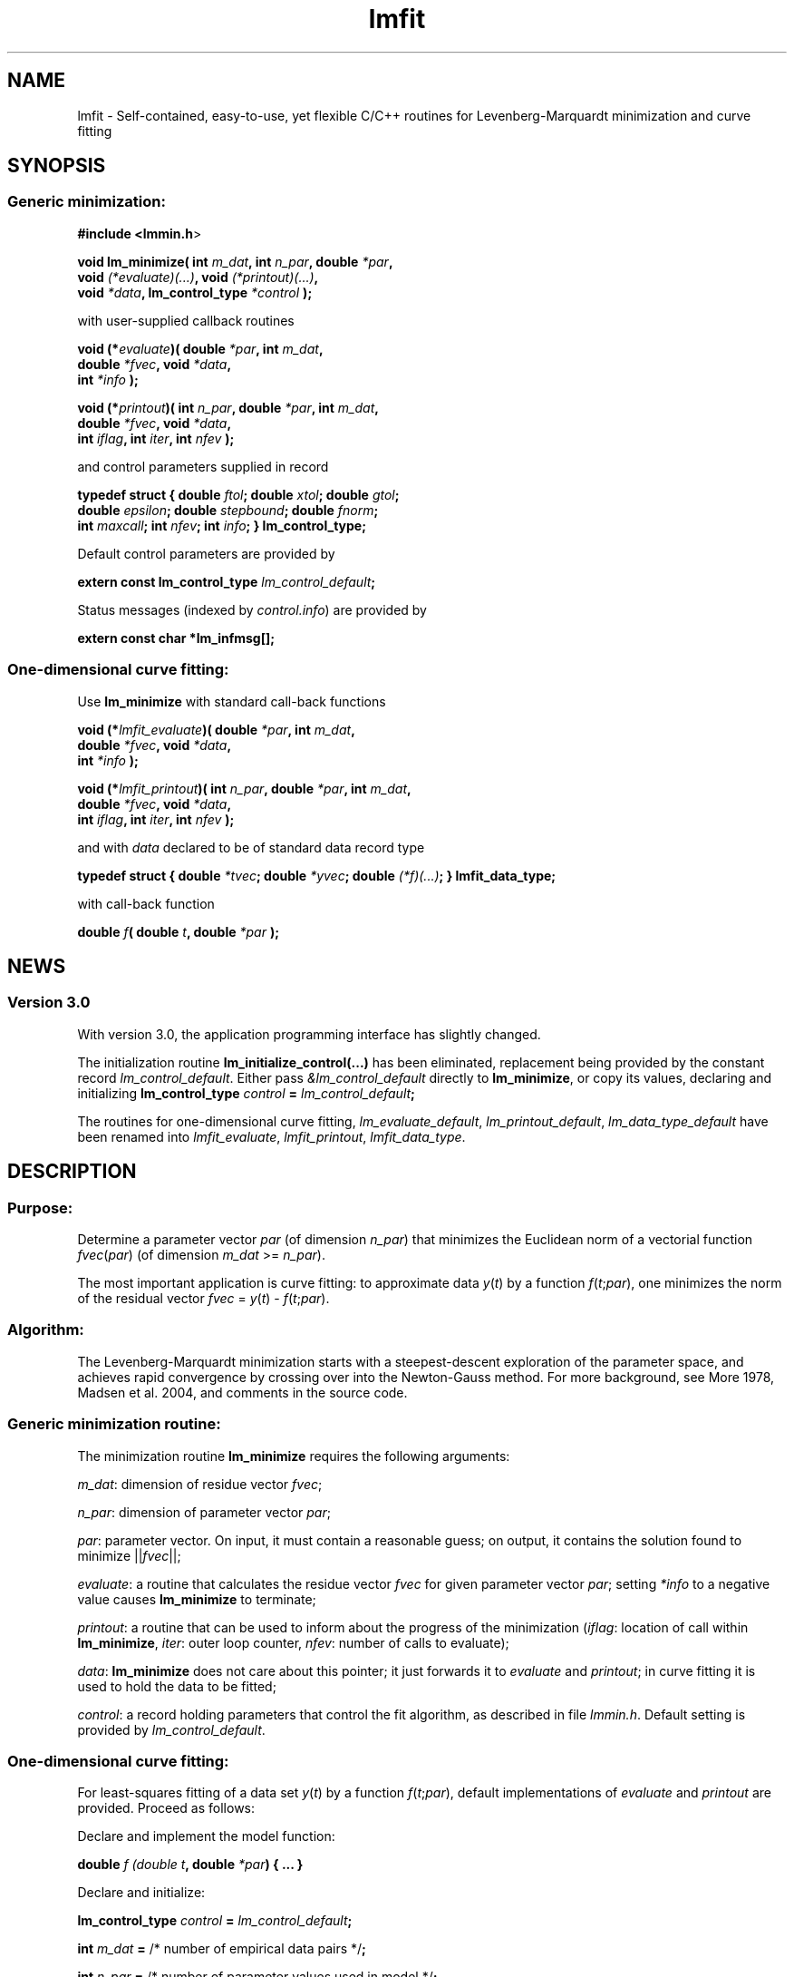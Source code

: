 .\" Automatically generated by Pod::Man 2.1801 (Pod::Simple 3.05)
.\"
.\" Standard preamble:
.\" ========================================================================
.de Sp \" Vertical space (when we can't use .PP)
.if t .sp .5v
.if n .sp
..
.de Vb \" Begin verbatim text
.ft CW
.nf
.ne \\$1
..
.de Ve \" End verbatim text
.ft R
.fi
..
.\" Set up some character translations and predefined strings.  \*(-- will
.\" give an unbreakable dash, \*(PI will give pi, \*(L" will give a left
.\" double quote, and \*(R" will give a right double quote.  \*(C+ will
.\" give a nicer C++.  Capital omega is used to do unbreakable dashes and
.\" therefore won't be available.  \*(C` and \*(C' expand to `' in nroff,
.\" nothing in troff, for use with C<>.
.tr \(*W-
.ds C+ C\v'-.1v'\h'-1p'\s-2+\h'-1p'+\s0\v'.1v'\h'-1p'
.ie n \{\
.    ds -- \(*W-
.    ds PI pi
.    if (\n(.H=4u)&(1m=24u) .ds -- \(*W\h'-12u'\(*W\h'-12u'-\" diablo 10 pitch
.    if (\n(.H=4u)&(1m=20u) .ds -- \(*W\h'-12u'\(*W\h'-8u'-\"  diablo 12 pitch
.    ds L" ""
.    ds R" ""
.    ds C` ""
.    ds C' ""
'br\}
.el\{\
.    ds -- \|\(em\|
.    ds PI \(*p
.    ds L" ``
.    ds R" ''
'br\}
.\"
.\" Escape single quotes in literal strings from groff's Unicode transform.
.ie \n(.g .ds Aq \(aq
.el       .ds Aq '
.\"
.\" If the F register is turned on, we'll generate index entries on stderr for
.\" titles (.TH), headers (.SH), subsections (.SS), items (.Ip), and index
.\" entries marked with X<> in POD.  Of course, you'll have to process the
.\" output yourself in some meaningful fashion.
.ie \nF \{\
.    de IX
.    tm Index:\\$1\t\\n%\t"\\$2"
..
.    nr % 0
.    rr F
.\}
.el \{\
.    de IX
..
.\}
.\"
.\" Accent mark definitions (@(#)ms.acc 1.5 88/02/08 SMI; from UCB 4.2).
.\" Fear.  Run.  Save yourself.  No user-serviceable parts.
.    \" fudge factors for nroff and troff
.if n \{\
.    ds #H 0
.    ds #V .8m
.    ds #F .3m
.    ds #[ \f1
.    ds #] \fP
.\}
.if t \{\
.    ds #H ((1u-(\\\\n(.fu%2u))*.13m)
.    ds #V .6m
.    ds #F 0
.    ds #[ \&
.    ds #] \&
.\}
.    \" simple accents for nroff and troff
.if n \{\
.    ds ' \&
.    ds ` \&
.    ds ^ \&
.    ds , \&
.    ds ~ ~
.    ds /
.\}
.if t \{\
.    ds ' \\k:\h'-(\\n(.wu*8/10-\*(#H)'\'\h"|\\n:u"
.    ds ` \\k:\h'-(\\n(.wu*8/10-\*(#H)'\`\h'|\\n:u'
.    ds ^ \\k:\h'-(\\n(.wu*10/11-\*(#H)'^\h'|\\n:u'
.    ds , \\k:\h'-(\\n(.wu*8/10)',\h'|\\n:u'
.    ds ~ \\k:\h'-(\\n(.wu-\*(#H-.1m)'~\h'|\\n:u'
.    ds / \\k:\h'-(\\n(.wu*8/10-\*(#H)'\z\(sl\h'|\\n:u'
.\}
.    \" troff and (daisy-wheel) nroff accents
.ds : \\k:\h'-(\\n(.wu*8/10-\*(#H+.1m+\*(#F)'\v'-\*(#V'\z.\h'.2m+\*(#F'.\h'|\\n:u'\v'\*(#V'
.ds 8 \h'\*(#H'\(*b\h'-\*(#H'
.ds o \\k:\h'-(\\n(.wu+\w'\(de'u-\*(#H)/2u'\v'-.3n'\*(#[\z\(de\v'.3n'\h'|\\n:u'\*(#]
.ds d- \h'\*(#H'\(pd\h'-\w'~'u'\v'-.25m'\f2\(hy\fP\v'.25m'\h'-\*(#H'
.ds D- D\\k:\h'-\w'D'u'\v'-.11m'\z\(hy\v'.11m'\h'|\\n:u'
.ds th \*(#[\v'.3m'\s+1I\s-1\v'-.3m'\h'-(\w'I'u*2/3)'\s-1o\s+1\*(#]
.ds Th \*(#[\s+2I\s-2\h'-\w'I'u*3/5'\v'-.3m'o\v'.3m'\*(#]
.ds ae a\h'-(\w'a'u*4/10)'e
.ds Ae A\h'-(\w'A'u*4/10)'E
.    \" corrections for vroff
.if v .ds ~ \\k:\h'-(\\n(.wu*9/10-\*(#H)'\s-2\u~\d\s+2\h'|\\n:u'
.if v .ds ^ \\k:\h'-(\\n(.wu*10/11-\*(#H)'\v'-.4m'^\v'.4m'\h'|\\n:u'
.    \" for low resolution devices (crt and lpr)
.if \n(.H>23 .if \n(.V>19 \
\{\
.    ds : e
.    ds 8 ss
.    ds o a
.    ds d- d\h'-1'\(ga
.    ds D- D\h'-1'\(hy
.    ds th \o'bp'
.    ds Th \o'LP'
.    ds ae ae
.    ds Ae AE
.\}
.rm #[ #] #H #V #F C
.\" ========================================================================
.\"
.IX Title "lmfit 3"
.TH lmfit 3 "2010-02-25" "perl v5.10.0" "lmfit manual"
.\" For nroff, turn off justification.  Always turn off hyphenation; it makes
.\" way too many mistakes in technical documents.
.if n .ad l
.nh
.SH "NAME"
lmfit \- Self\-contained, easy\-to\-use, yet flexible C/C++ routines for Levenberg\-Marquardt minimization and curve fitting
.SH "SYNOPSIS"
.IX Header "SYNOPSIS"
.SS "Generic minimization:"
.IX Subsection "Generic minimization:"
\&\fB#include <lmmin.h\fR>
.PP
\&\fBvoid lm_minimize( int\fR \fIm_dat\fR\fB, int\fR \fIn_par\fR\fB, double\fR \fI*par\fR\fB,
                  void \fR\fI(*evaluate)(...)\fR\fB, void\fR \fI(*printout)(...)\fR\fB,
                  void\fR \fI*data\fR\fB, lm_control_type\fR \fI*control\fR\fB );\fR
.PP
with user-supplied callback routines
.PP
\&\fBvoid (*\fR\fIevaluate\fR\fB)( double\fR \fI*par\fR\fB, int\fR \fIm_dat\fR\fB,
                  double\fR \fI*fvec\fR\fB, void\fR \fI*data\fR\fB,
                  int\fR \fI*info\fR\fB );\fR
.PP
\&\fBvoid (*\fR\fIprintout\fR\fB)( int\fR \fIn_par\fR\fB, double\fR \fI*par\fR\fB, int\fR \fIm_dat\fR\fB,
                  double\fR \fI*fvec\fR\fB, void\fR \fI*data\fR\fB,
                  int\fR \fIiflag\fR\fB, int\fR \fIiter\fR\fB, int\fR \fInfev\fR\fB );\fR
.PP
and control parameters supplied in record
.PP
\&\fBtypedef struct { double\fR \fIftol\fR\fB; double\fR \fIxtol\fR\fB; double\fR \fIgtol\fR\fB;
                 double\fR \fIepsilon\fR\fB; double\fR \fIstepbound\fR\fB; double\fR \fIfnorm\fR\fB;
                 int\fR \fImaxcall\fR\fB; int\fR \fInfev\fR\fB; int\fR \fIinfo\fR\fB; } lm_control_type;\fR
.PP
Default control parameters are provided by
.PP
\&\fBextern const lm_control_type\fR \fIlm_control_default\fR\fB;\fR
.PP
Status messages (indexed by \fIcontrol.info\fR) are provided by
.PP
\&\fBextern const char *lm_infmsg[];\fR
.SS "One-dimensional curve fitting:"
.IX Subsection "One-dimensional curve fitting:"
Use \fBlm_minimize\fR with standard call-back functions
.PP
\&\fBvoid (*\fR\fIlmfit_evaluate\fR\fB)( double\fR \fI*par\fR\fB, int\fR \fIm_dat\fR\fB,
                        double\fR \fI*fvec\fR\fB, void\fR \fI*data\fR\fB,
                        int\fR \fI*info\fR\fB );\fR
.PP
\&\fBvoid (*\fR\fIlmfit_printout\fR\fB)( int\fR \fIn_par\fR\fB, double\fR \fI*par\fR\fB, int\fR \fIm_dat\fR\fB, 
                        double\fR \fI*fvec\fR\fB, void\fR \fI*data\fR\fB,
                        int\fR \fIiflag\fR\fB, int\fR \fIiter\fR\fB, int\fR \fInfev\fR\fB );\fR
.PP
and with \fIdata\fR declared to be of standard data record type
.PP
\&\fBtypedef struct { double\fR \fI*tvec\fR\fB; double\fR \fI*yvec\fR\fB; double\fR \fI(*f)(...)\fR\fB; } lmfit_data_type;\fR
.PP
with call-back function
.PP
\&\fBdouble\fR \fIf\fR\fB( double\fR \fIt\fR\fB, double\fR \fI*par\fR\fB );\fR
.SH "NEWS"
.IX Header "NEWS"
.SS "Version 3.0"
.IX Subsection "Version 3.0"
With version 3.0, the application programming interface has slightly changed.
.PP
The initialization routine \fBlm_initialize_control(...)\fR has been eliminated, replacement being provided by the constant record \fIlm_control_default\fR. Either pass \fI&lm_control_default\fR directly to \fBlm_minimize\fR, or copy its values, declaring and initializing \fBlm_control_type\fR \fIcontrol\fR \fB=\fR \fIlm_control_default\fR\fB;\fR
.PP
The routines for one-dimensional curve fitting, \fIlm_evaluate_default\fR, \fIlm_printout_default\fR, \fIlm_data_type_default\fR have been renamed into \fIlmfit_evaluate\fR, \fIlmfit_printout\fR, \fIlmfit_data_type\fR.
.SH "DESCRIPTION"
.IX Header "DESCRIPTION"
.SS "Purpose:"
.IX Subsection "Purpose:"
Determine a parameter vector \fIpar\fR (of dimension \fIn_par\fR) that minimizes the Euclidean norm of a vectorial function \fIfvec\fR(\fIpar\fR) (of dimension \fIm_dat\fR >= \fIn_par\fR).
.PP
The most important application is curve fitting: to approximate data \fIy\fR(\fIt\fR) by a function \fIf\fR(\fIt\fR;\fIpar\fR), one minimizes the norm of the residual vector \fIfvec\fR = \fIy\fR(\fIt\fR) \- \fIf\fR(\fIt\fR;\fIpar\fR).
.SS "Algorithm:"
.IX Subsection "Algorithm:"
The Levenberg-Marquardt minimization starts with a steepest-descent exploration of the parameter space, and achieves rapid convergence by crossing over into the Newton-Gauss method. For more background, see More\*' 1978, Madsen et al. 2004, and comments in the source code.
.SS "Generic minimization routine:"
.IX Subsection "Generic minimization routine:"
The minimization routine \fBlm_minimize\fR requires the following arguments:
.PP
\&\fIm_dat\fR: dimension of residue vector \fIfvec\fR;
.PP
\&\fIn_par\fR: dimension of parameter vector \fIpar\fR;
.PP
\&\fIpar\fR: parameter vector. On input, it must contain a reasonable guess; on output, it contains the solution found to minimize ||\fIfvec\fR||;
.PP
\&\fIevaluate\fR: a routine that calculates the residue vector \fIfvec\fR for given parameter vector \fIpar\fR; setting \fI*info\fR to a negative value causes \fBlm_minimize\fR to terminate;
.PP
\&\fIprintout\fR: a routine that can be used to inform about the progress of the minimization (\fIiflag\fR: location of call within \fBlm_minimize\fR, \fIiter\fR: outer loop counter, \fInfev\fR: number of calls to evaluate);
.PP
\&\fIdata\fR: \fBlm_minimize\fR does not care about this pointer; it just forwards it to \fIevaluate\fR and \fIprintout\fR; in curve fitting it is used to hold the data to be fitted;
.PP
\&\fIcontrol\fR: a record holding parameters that control the fit algorithm, as described in file \fIlmmin.h\fR. Default setting is provided by \fIlm_control_default\fR.
.SS "One-dimensional curve fitting:"
.IX Subsection "One-dimensional curve fitting:"
For least-squares fitting of a data set \fIy\fR(\fIt\fR) by a function \fIf\fR(\fIt\fR;\fIpar\fR), default implementations of \fIevaluate\fR and \fIprintout\fR are provided. Proceed as follows:
.PP
Declare and implement the model function:
.PP
\&\fBdouble\fR \fIf (double\fR \fIt\fR\fB, double\fR \fI*par\fR\fB) { ... }\fR
.PP
Declare and initialize:
.PP
\&\fBlm_control_type\fR \fIcontrol\fR \fB=\fR \fIlm_control_default\fR\fB;\fR
.PP
\&\fBint\fR \fIm_dat\fR \fB=\fR /* number of empirical data pairs */\fB;\fR
.PP
\&\fBint\fR \fIn_par\fR \fB=\fR /* number of parameter values used in model */\fB;\fR
.PP
\&\fBlmfit_data_type\fR \fIdata\fR;
.PP
\&\fIdata.tvec\fR \fB=\fR /* points where data have been taken */\fB;\fR
.PP
\&\fIdata.yvec\fR \fB=\fR /* empirical data */\fB;\fR
.PP
\&\fIdata.f\fR \fB=\fR \fIf\fR\fB;\fR
.PP
\&\fBdouble\fR \fIpar\fR[/*maximum number of parameters*/] \fB=\fR /* starting values */\fB;\fR
.PP
\&\fBdouble\fR \fIt\fR[/*maximum number of data pairs*/] \fB=\fR { t0, t1, ... }
.PP
\&\fBdouble\fR \fIy\fR[/*maximum number of data pairs*/] \fB=\fR { y0, y1, ... }
.PP
Call minimization:
.PP
\&\fBlm_minimize (\fR\fIm_dat\fR\fB,\fR \fIn_par\fR\fB,\fR \fIpar\fR\fB,\fR \fIlmfit_evaluate\fR\fB,\fR \fIlmfit_print\fR\fB, \fR\fI&data\fR\fB, \fR\fI&control\fR \fB);\fR
.PP
Print \fBlm_infmsg\fR[\fIcontrol.info\fR] to inform about convergence.
.SH "RESSOURCES"
.IX Header "RESSOURCES"
lmfit is ready for use with C or \*(C+ code. The implementation is self-contained; it does not require external libraries.
.PP
Main web site: http://www.messen\-und\-deuten.de/lmfit/
.PP
Download location: http://www.messen\-und\-deuten.de/lmfit/src/
.PP
The old download location at sourceforge.net is no longer maintained (too much advertising there, too slow, too complicated)
.SH "FAQ"
.IX Header "FAQ"
.SS "Is it possible to impose constraints on the fit parameters (like p0>=0 or \-10<p1<10) ?"
.IX Subsection "Is it possible to impose constraints on the fit parameters (like p0>=0 or -10<p1<10) ?"
There is no mechanism to impose constraints within the Levenberg-Marquardt algorithm.
.PP
According to my experience, no such mechanism is needed. Constraints can be imposed by variable transform or by adding a penalty to the sum of squares.
Variable transform seems to be the better solution.
In the above examples: use p0^2 and 10*tanh(p1) instead of p0 and p1.
.PP
If you think your problem cannot be handled in such a way, I would be interested to learn why. Please send me one data set (plain \s-1ASCII\s0, two columns, blank separated) along with the fit function and a brief explanation of the application context.
.SS "Is there a way to obtain error estimates for fit parameters ?"
.IX Subsection "Is there a way to obtain error estimates for fit parameters ?"
The problem is only well posed if the covariance matrix of the input data is known. In this case, the error propagation towards the output parameters can be calculated in linear approximation (http://en.wikipedia.org/wiki/Linear_least_squares). Note that fit parameters are correlated with each other even if the input covariance matrix is diagonal.
.PP
In linear approximation, the output covariance matrix depends mainly on the Jacobian of the fit function (evaluated for all data points) versus the fit parameters (at their optimum values). It seems not advisable to use the Jacobian \fIfjac\fR that is calculated in the beginning of the main iteration in \fBlm_lmdif(...)\fR, as it is only returned after some transformations.
.PP
I would be glad to include code for the calculation of parameter covariances in this distribution; contributions would be highly welcome.
.SS "How should I cite lmfit in scientific publications ?"
.IX Subsection "How should I cite lmfit in scientific publications ?"
If fit results are robust, it does not matter by which implementation they have been obtained. If the results are not robust, they should not be published anyway. Therefore, in publishing fit results obtained with lmfit it is generally not necessary to cite the software.
.PP
However, in methodological publications that describe software and data analysis procedures based on lmfit, it might be appropriate to provide a reference. The preferred form of citation is:
.PP
Joachim Wuttke: lmfit \- a C/\*(C+ routine for Levenberg-Marquardt minimization with wrapper for least-squares curve fitting, based on work by B. S. Garbow, K. E. Hillstrom, J. J. More\*', and S. Moshier. Version <..>, retrieved on <..> from http://www.messen\-und\-deuten.de/lmfit/.
.SH "BUGS"
.IX Header "BUGS"
The code contained in version 2.6 has been stable for several years,
and it has been used by hundreds of researchers.
There is a fair chance that it is free of bugs.
.PP
With series 3.x, a new round of improvements is starting.
The code is better than ever,
but not yet as thoroughly tested as the old one.
.SH "REFERENCES"
.IX Header "REFERENCES"
K Levenberg: A method for the solution of certain nonlinear problems in least squares. Quart. Appl. Math. 2, 164\-168 (1944).
.PP
D W Marquardt: An algorithm for least squares estimation of nonlinear parameters. \s-1SIAM\s0 J. Appl. Math. 11, 431\-441 (1963).
.PP
J M More\*': The Levenberg-Marquardt algorithm: Implementation and theory. Lect. Notes Math. 630, 105\-116 (1978).
.PP
K Madsen, H B Nielsen, O Tingleff: Methods for non-linear least squares problems. http://www.imm.dtu.dk/pubdb/views/edoc_download.php/3215/pdf/imm3215.pdf (2004)
.SH "AUTHOR"
.IX Header "AUTHOR"
Joachim Wuttke <j.wuttke@fz\-juelich.de>
.SH "COPYING"
.IX Header "COPYING"
Copyright (C) 2009 Joachim Wuttke.
.PP
Software: Public Domain.
.PP
This documentation: Creative Commons Attribution Share Alike.
